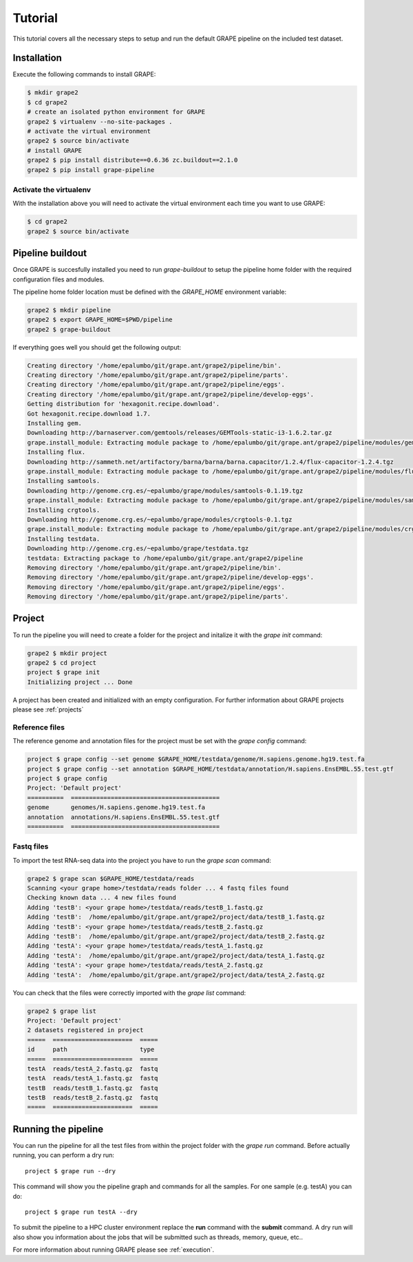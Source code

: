 --------
Tutorial
--------

This tutorial covers all the necessary steps to setup and run the default GRAPE pipeline on the included test dataset.

Installation
------------

Execute the following commands to install GRAPE:

.. code-block:: bash

    $ mkdir grape2
    $ cd grape2
    # create an isolated python environment for GRAPE
    grape2 $ virtualenv --no-site-packages .
    # activate the virtual environment
    grape2 $ source bin/activate
    # install GRAPE
    grape2 $ pip install distribute==0.6.36 zc.buildout==2.1.0
    grape2 $ pip install grape-pipeline

.. _venv:

Activate the virtualenv
~~~~~~~~~~~~~~~~~~~~~~~

With the installation above you will need to activate the virtual environment each time you want to use GRAPE:

.. code-block:: bash

    $ cd grape2
    grape2 $ source bin/activate

Pipeline buildout
-----------------

Once GRAPE is succesfully installed you need to run `grape-buildout` to setup the pipeline home folder with the required configuration files and modules.

The pipeline home folder location must be defined with the `GRAPE_HOME` environment variable:

.. code-block:: bash

    grape2 $ mkdir pipeline
    grape2 $ export GRAPE_HOME=$PWD/pipeline
    grape2 $ grape-buildout

If everything goes well you should get the following output:

.. code-block:: bash

    Creating directory '/home/epalumbo/git/grape.ant/grape2/pipeline/bin'.
    Creating directory '/home/epalumbo/git/grape.ant/grape2/pipeline/parts'.
    Creating directory '/home/epalumbo/git/grape.ant/grape2/pipeline/eggs'.
    Creating directory '/home/epalumbo/git/grape.ant/grape2/pipeline/develop-eggs'.
    Getting distribution for 'hexagonit.recipe.download'.
    Got hexagonit.recipe.download 1.7.
    Installing gem.
    Downloading http://barnaserver.com/gemtools/releases/GEMTools-static-i3-1.6.2.tar.gz
    grape.install_module: Extracting module package to /home/epalumbo/git/grape.ant/grape2/pipeline/modules/gemtools/1.6.2
    Installing flux.
    Downloading http://sammeth.net/artifactory/barna/barna/barna.capacitor/1.2.4/flux-capacitor-1.2.4.tgz
    grape.install_module: Extracting module package to /home/epalumbo/git/grape.ant/grape2/pipeline/modules/flux/1.2.4
    Installing samtools.
    Downloading http://genome.crg.es/~epalumbo/grape/modules/samtools-0.1.19.tgz
    grape.install_module: Extracting module package to /home/epalumbo/git/grape.ant/grape2/pipeline/modules/samtools/0.1.19
    Installing crgtools.
    Downloading http://genome.crg.es/~epalumbo/grape/modules/crgtools-0.1.tgz
    grape.install_module: Extracting module package to /home/epalumbo/git/grape.ant/grape2/pipeline/modules/crgtools/0.1
    Installing testdata.
    Downloading http://genome.crg.es/~epalumbo/grape/testdata.tgz
    testdata: Extracting package to /home/epalumbo/git/grape.ant/grape2/pipeline
    Removing directory '/home/epalumbo/git/grape.ant/grape2/pipeline/bin'.
    Removing directory '/home/epalumbo/git/grape.ant/grape2/pipeline/develop-eggs'.
    Removing directory '/home/epalumbo/git/grape.ant/grape2/pipeline/eggs'.
    Removing directory '/home/epalumbo/git/grape.ant/grape2/pipeline/parts'.


Project
-------

To run the pipeline you will need to create a folder for the project and initalize it with the `grape init` command:

.. code-block:: bash

    grape2 $ mkdir project
    grape2 $ cd project
    project $ grape init
    Initializing project ... Done

A project has been created and initialized with an empty configuration. For further information about GRAPE projects please see :ref:`projects`

Reference files
~~~~~~~~~~~~~~~

The reference genome and annotation files for the project must be set with the `grape config` command:

.. code-block:: bash

    project $ grape config --set genome $GRAPE_HOME/testdata/genome/H.sapiens.genome.hg19.test.fa
    project $ grape config --set annotation $GRAPE_HOME/testdata/annotation/H.sapiens.EnsEMBL.55.test.gtf
    project $ grape config
    Project: 'Default project'
    ==========  =========================================
    genome      genomes/H.sapiens.genome.hg19.test.fa
    annotation  annotations/H.sapiens.EnsEMBL.55.test.gtf
    ==========  =========================================

Fastq files
~~~~~~~~~~~

To import the test RNA-seq data into the project you have to run the `grape scan` command:

.. code-block:: bash

    grape2 $ grape scan $GRAPE_HOME/testdata/reads
    Scanning <your grape home>/testdata/reads folder ... 4 fastq files found
    Checking known data ... 4 new files found
    Adding 'testB': <your grape home>/testdata/reads/testB_1.fastq.gz
    Adding 'testB':  /home/epalumbo/git/grape.ant/grape2/project/data/testB_1.fastq.gz
    Adding 'testB': <your grape home>/testdata/reads/testB_2.fastq.gz
    Adding 'testB':  /home/epalumbo/git/grape.ant/grape2/project/data/testB_2.fastq.gz
    Adding 'testA': <your grape home>/testdata/reads/testA_1.fastq.gz
    Adding 'testA':  /home/epalumbo/git/grape.ant/grape2/project/data/testA_1.fastq.gz
    Adding 'testA': <your grape home>/testdata/reads/testA_2.fastq.gz
    Adding 'testA':  /home/epalumbo/git/grape.ant/grape2/project/data/testA_2.fastq.gz

You can check that the files were correctly imported with the `grape list` command:

.. code-block:: bash

    grape2 $ grape list
    Project: 'Default project'
    2 datasets registered in project
    =====  ======================  =====
    id     path                    type
    =====  ======================  =====
    testA  reads/testA_2.fastq.gz  fastq
    testA  reads/testA_1.fastq.gz  fastq
    testB  reads/testB_1.fastq.gz  fastq
    testB  reads/testB_2.fastq.gz  fastq
    =====  ======================  =====


Running the pipeline
--------------------

You can run the pipeline for all the test files from within the project folder with the `grape run` command. Before actually running, you can perform a dry run::

    project $ grape run --dry

This command will show you the pipeline graph and commands for all the samples. For one sample (e.g. testA) you can do::

    project $ grape run testA --dry

To submit the pipeline to a HPC cluster environment replace the **run** command with the **submit** command. A dry run will also show you information about the jobs that will be submitted such as threads, memory, queue, etc..

For more information about running GRAPE please see :ref:`execution`.







